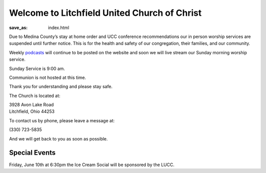 Welcome to Litchfield United Church of Christ
=============================================

:save_as: index.html

Due to Medina County’s stay at home order and UCC conference recommendations our in person worship services are suspended until further notice. This is for the health and safety of our congregation, their families, and our community.

Weekly `podcasts </podcast>`_ will continue to be posted on the website and soon we will live stream our Sunday morning worship service.

.. Due to COVID-19 and for the safety of our congregation, families, and community, Litchfield UCC will suspend all services and activities (including our Clothing Closet) until further notice. We will continue to evaluate the situation and let everyone know as soon as we can safely resume normal operation. Thank you for your understanding, please stay safe and we will continue to pray for all.

.. **- The Litchfield UCC Council**

.. We are now publishing our Sunday Sermons from Pastor Pam Hahn as a `podcast </podcast>`_.

Sunday Service is 9:00 am.

.. We host Communion on the first Sunday of every Month.

Communion is not hosted at this time.

Thank you for understanding and please stay safe.

.. All are Welcome to attend.

.. Please read our `reopening guidelines </reopening-guidelines>`_ if you wish to attend Sunday Service.

The Church is located at:

| 3928 Avon Lake Road
| Litchfield, Ohio 44253

To contact us by phone, please leave a message at:

| (330) 723-5835

And we will get back to you as soon as possible.


Special Events
--------------

Friday, June 10th at 6:30pm the Ice Cream Social will be sponsored by the LUCC.